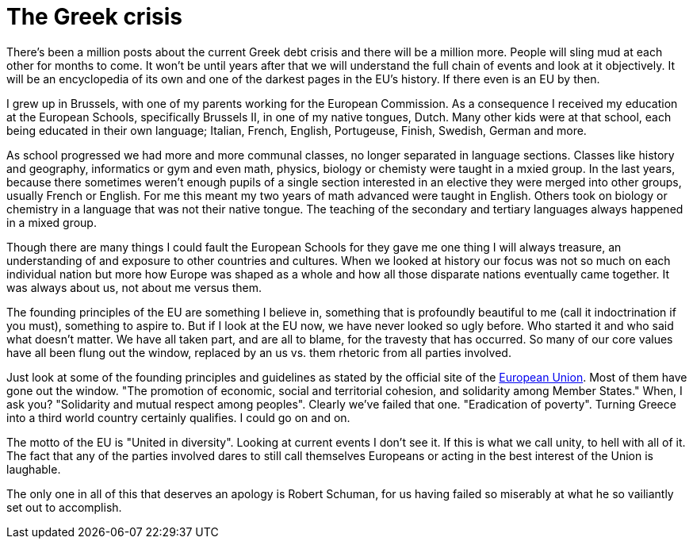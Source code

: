 = The Greek crisis

There's been a million posts about the current Greek debt crisis and there will be a million more. People will sling mud at each other for months to come. It won't be until years after that we will understand the full chain of events and look at it objectively. It will be an encyclopedia of its own and one of the darkest pages in the EU's history. If there even is an EU by then.

I grew up in Brussels, with one of my parents working for the European Commission. As a consequence I received my education at the European Schools, specifically Brussels II, in one of my native tongues, Dutch. Many other kids were at that school, each being educated in their own language; Italian, French, English, Portugeuse, Finish, Swedish, German and more.

As school progressed we had more and more communal classes, no longer separated in language sections. Classes like history and geography, informatics or gym and even math, physics, biology or chemisty were taught in a mxied group. In the last years, because there sometimes weren't enough pupils of a single section interested in an elective they were merged into other groups, usually French or English. For me this meant my two years of math advanced were taught in English. Others took on biology or chemistry in a language that was not their native tongue. The teaching of the secondary and tertiary languages always happened in a mixed group.

Though there are many things I could fault the European Schools for they gave me one thing I will always treasure, an understanding of and exposure to other countries and cultures. When we looked at history our focus was not so much on each individual nation but more how Europe was shaped as a whole and how all those disparate nations eventually came together. It was always about us, not about me versus them.

The founding principles of the EU are something I believe in, something that is profoundly beautiful to me (call it indoctrination if you must), something to aspire to. But if I look at the EU now, we have never looked so ugly before. Who started it and who said what doesn't matter. We have all taken part, and are all to blame, for the travesty that has occurred. So many of our core values have all been flung out the window, replaced by an us vs. them rhetoric from all parties involved.

Just look at some of the founding principles and guidelines as stated by the official site of the http://europa.eu/scadplus/constitution/objectives_en.htm[European Union]. Most of them have gone out the window. "The promotion of economic, social and territorial cohesion, and solidarity among Member States." When, I ask you? "Solidarity and mutual respect among peoples". Clearly we've failed that one. "Eradication of poverty". Turning Greece into a third world country certainly qualifies. I could go on and on.

The motto of the EU is "United in diversity". Looking at current events I don't see it. If this is what we call unity, to hell with all of it. The fact that any of the parties involved dares to still call themselves Europeans or acting in the best interest of the Union is laughable.

The only one in all of this that deserves an apology is Robert Schuman, for us having failed so miserably at what he so vailiantly set out to accomplish.
